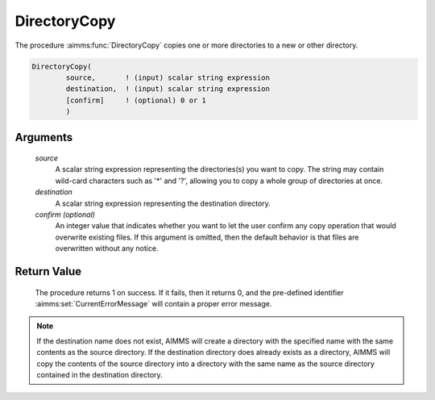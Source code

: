 .. aimms:procedure:: DirectoryCopy(source, destination[, confirm])

.. _DirectoryCopy:

DirectoryCopy
=============

The procedure :aimms:func:`DirectoryCopy` copies one or more directories to a new
or other directory.

.. code-block:: aimms

    DirectoryCopy(
            source,       ! (input) scalar string expression
            destination,  ! (input) scalar string expression
            [confirm]     ! (optional) 0 or 1
            )

Arguments
---------

    *source*
        A scalar string expression representing the directories(s) you want to
        copy. The string may contain wild-card characters such as '\*' and '?',
        allowing you to copy a whole group of directories at once.

    *destination*
        A scalar string expression representing the destination directory.

    *confirm (optional)*
        An integer value that indicates whether you want to let the user confirm
        any copy operation that would overwrite existing files. If this argument
        is omitted, then the default behavior is that files are overwritten
        without any notice.

Return Value
------------

    The procedure returns 1 on success. If it fails, then it returns 0, and
    the pre-defined identifier :aimms:set:`CurrentErrorMessage` will contain a proper error
    message.

.. note::

    If the destination name does not exist, AIMMS will create a directory
    with the specified name with the same contents as the source directory.
    If the destination directory does already exists as a directory, AIMMS
    will copy the contents of the source directory into a directory with the
    same name as the source directory contained in the destination
    directory.

.. seealso::

    The procedures :aimms:func:`DirectoryMove`, :aimms:func:`FileCopy`, :aimms:func:`DirectoryExists`.
